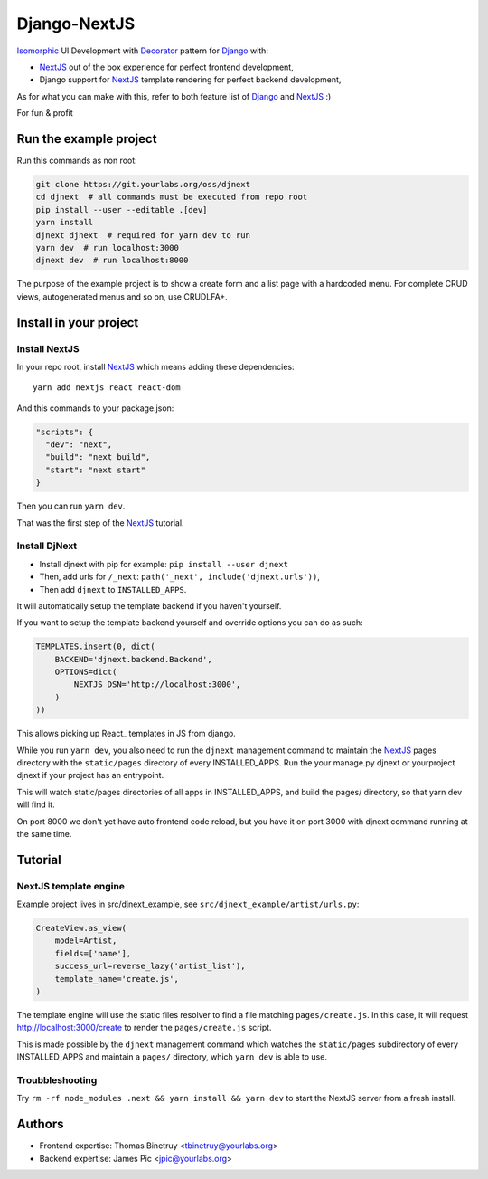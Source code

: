 Django-NextJS
~~~~~~~~~~~~~

Isomorphic_ UI Development with Decorator_ pattern for Django_ with:

- NextJS_ out of the box experience for perfect frontend development,
- Django support for NextJS_ template rendering for perfect backend
  development,

As for what you can make with this, refer to both feature list of Django_ and
NextJS_ :)

For fun & profit

Run the example project
=======================

Run this commands as non root:

.. code-block:: bash

    git clone https://git.yourlabs.org/oss/djnext
    cd djnext  # all commands must be executed from repo root
    pip install --user --editable .[dev]
    yarn install
    djnext djnext  # required for yarn dev to run
    yarn dev  # run localhost:3000
    djnext dev  # run localhost:8000

The purpose of the example project is to show a create form and a list page
with a hardcoded menu. For complete CRUD views, autogenerated menus and so on,
use CRUDLFA+.


Install in your project
=======================

Install NextJS
--------------

In your repo root, install NextJS_ which means adding these dependencies::

    yarn add nextjs react react-dom

And this commands to your package.json:

.. code-block:: js

    "scripts": {
      "dev": "next",
      "build": "next build",
      "start": "next start"
    }

Then you can run ``yarn dev``.

That was the first step of the NextJS_ tutorial.

Install DjNext
--------------

- Install djnext with pip for example: ``pip install --user djnext``
- Then, add urls for ``/_next``: ``path('_next', include('djnext.urls'))``,
- Then add ``djnext`` to ``INSTALLED_APPS``.

It will automatically setup the template backend if you haven't yourself.

If you want to setup the template backend yourself and override options you can
do as such:

.. code-block:: python

    TEMPLATES.insert(0, dict(
        BACKEND='djnext.backend.Backend',
        OPTIONS=dict(
            NEXTJS_DSN='http://localhost:3000',
        )
    ))

This allows picking up React_ templates in JS from django.

While you run ``yarn dev``, you also need to run the ``djnext`` management
command to maintain the NextJS_ pages directory with the ``static/pages``
directory of every INSTALLED_APPS.
Run the your manage.py djnext or yourproject djnext if your project has an entrypoint.

This will watch static/pages directories of all apps in INSTALLED_APPS, and build
the pages/ directory, so that yarn dev will find it.

On port 8000 we don't yet have auto frontend code reload, but you have it on
port 3000 with djnext command running at the same time.

Tutorial
========

NextJS template engine
----------------------

Example project lives in src/djnext_example, see ``src/djnext_example/artist/urls.py``:

.. code-block:: python

    CreateView.as_view(
        model=Artist,
        fields=['name'],
        success_url=reverse_lazy('artist_list'),
        template_name='create.js',
    )

The template engine will use the static files resolver to find a file matching
``pages/create.js``. In this case, it will request http://localhost:3000/create
to render the ``pages/create.js`` script.

This is made possible by the ``djnext`` management command which watches the
``static/pages`` subdirectory of every INSTALLED_APPS and maintain a ``pages/``
directory, which ``yarn dev`` is able to use.

Troubbleshooting
----------------

Try ``rm -rf node_modules .next && yarn install && yarn dev`` to start the
NextJS server from a fresh install.

Authors
=======

- Frontend expertise: Thomas Binetruy <tbinetruy@yourlabs.org>
- Backend expertise: James Pic <jpic@yourlabs.org>

.. _NextJS: https://nextjs.org
.. _Django: https://www.djangoproject.com
.. _Isomorphic: https://en.wikipedia.org/wiki/Isomorphic_JavaScript
.. _Decorator: https://en.wikipedia.org/wiki/Decorator_pattern
